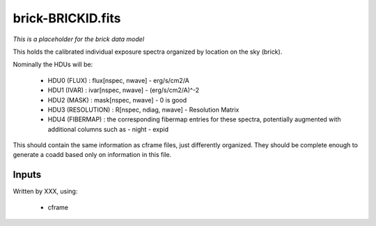 ==================
brick-BRICKID.fits
==================

*This is a placeholder for the brick data model*

This holds the calibrated individual exposure spectra organized by location
on the sky (brick).

Nominally the HDUs will be:

  - HDU0 (FLUX) : flux[nspec, nwave] - erg/s/cm2/A
  - HDU1 (IVAR) : ivar[nspec, nwave] - (erg/s/cm2/A)^-2
  - HDU2 (MASK) : mask[nspec, nwave] - 0 is good
  - HDU3 (RESOLUTION) : R[nspec, ndiag, nwave] - Resolution Matrix
  - HDU4 (FIBERMAP) : the corresponding fibermap entries for these spectra,
    potentially augmented with additional columns such as
    - night
    - expid

This should contain the same information as cframe files, just differently
organized.  They should be complete enough to generate a coadd based only
on information in this file.

Inputs
======

Written by XXX, using:

  - cframe